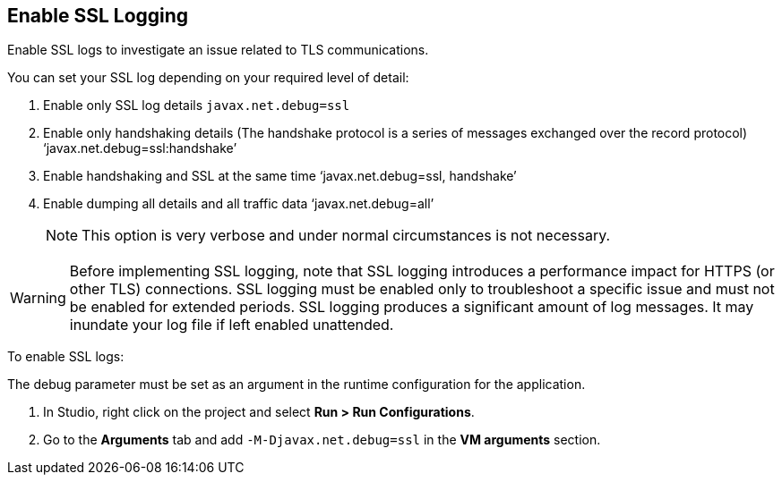 // Used in Connector troubleshooting pages.
== Enable SSL Logging
Enable SSL logs to investigate an issue related to TLS communications.

You can set your SSL log depending on your required level of detail:

. Enable only SSL log details
`javax.net.debug=ssl`
. Enable only handshaking details (The handshake protocol is a series of messages exchanged over the record protocol)
‘javax.net.debug=ssl:handshake’
. Enable handshaking and SSL at the same time
‘javax.net.debug=ssl, handshake’
. Enable dumping all details and all traffic data
‘javax.net.debug=all’
+
NOTE: This option is very verbose and under normal circumstances is not necessary.

[WARNING]
Before implementing SSL logging, note that SSL logging introduces a performance impact for HTTPS (or other TLS) connections. SSL logging must be enabled only to troubleshoot a specific issue and must not be enabled for extended periods. SSL logging produces a significant amount of log messages. It may inundate your log file if left enabled unattended.

To enable SSL logs:

The debug parameter must be set as an argument in the runtime configuration for the application.

. In Studio, right click on the project and select *Run > Run Configurations*.
. Go to the *Arguments* tab and add `-M-Djavax.net.debug=ssl` in the *VM arguments* section.
